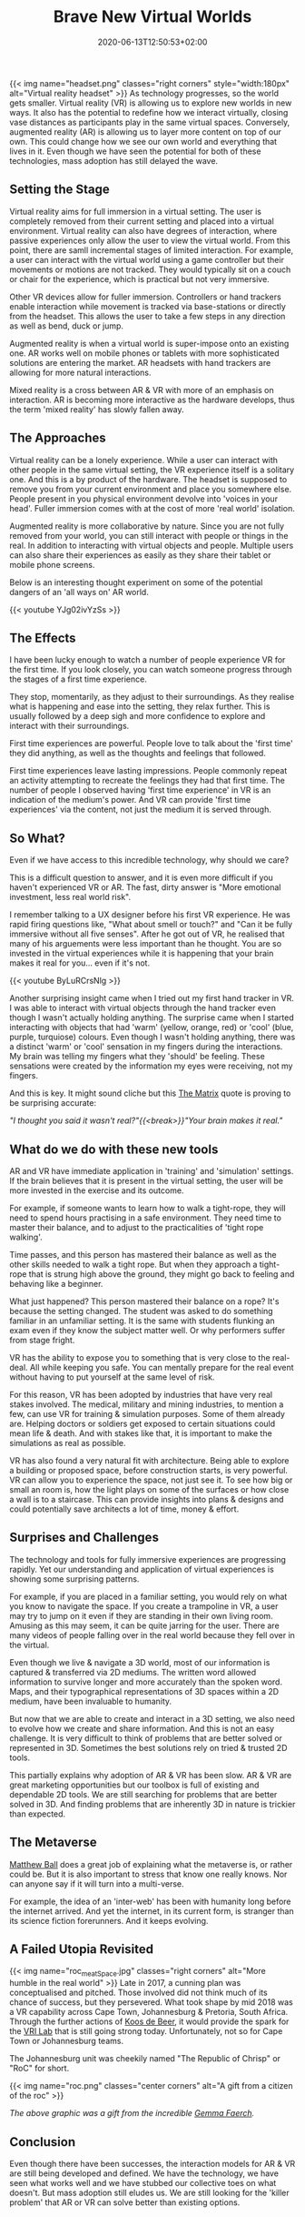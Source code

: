 #+DATE: 2020-06-13T12:50:53+02:00
#+TITLE: Brave New Virtual Worlds
#+DRAFT: true
#+TYPE: post
#+DESCRIPTION: Ideas around virtual and augmented reality

{{< img name="headset.png" classes="right corners" style="width:180px" alt="Virtual reality headset" >}}
As technology progresses, so the world gets smaller. Virtual reality (VR) is allowing us to explore new worlds in new ways. It also has the potential to redefine how we interact virtually, closing vase distances as participants play in the same virtual spaces. Conversely, augmented reality (AR) is allowing us to layer more content on top of our own. This could change how we see our own world and everything that lives in it. Even though we have seen the potential for both of these technologies, mass adoption has still delayed the wave.

** Setting the Stage   
   Virtual reality aims for full immersion in a virtual setting. The user is completely removed from their current setting and placed into a virtual environment. Virtual reality can also have degrees of interaction, where passive experiences only allow the user to view the virtual world. From this point, there are samll incremental stages of limited interaction. For example, a user can interact with the virtual world using a game controller but their movements or motions are not tracked. They would typically sit on a couch or chair for the experience, which is practical but not very immersive.

   Other VR devices allow for fuller immersion. Controllers or hand trackers enable interaction while movement is tracked via base-stations or directly from the headset. This allows the user to take a few steps in any direction as well as bend, duck or jump.

   Augmented reality is when a virtual world is super-impose onto an existing one. AR works well on mobile phones or tablets with more sophisticated solutions are entering the market. AR headsets with hand trackers are allowing for more natural interactions.

   Mixed reality is a cross between AR & VR with more of an emphasis on interaction. AR is becoming more interactive as the hardware develops, thus the term 'mixed reality' has slowly fallen away.

** The Approaches
   Virtual reality can be a lonely experience. While a user can interact with other people in the same virtual setting, the VR experience itself is a solitary one. And this is a by product of the hardware. The headset is supposed to remove you from your current environment and place you somewhere else. People present in you physical environment devolve into 'voices in your head'. Fuller immersion comes with at the cost of more 'real world' isolation.

   Augmented reality is more collaborative by nature. Since you are not fully removed from your world, you can still interact with people or things in the real. In addition to interacting with virtual objects and people. Multiple users can also share their experiences as easily as they share their tablet or mobile phone screens.

   Below is an interesting thought experiment on some of the potential dangers of an 'all ways on' AR world.
   
    {{< youtube YJg02ivYzSs >}}
    
** The Effects
   I have been lucky enough to watch a number of people experience VR for the first time. If you look closely, you can watch someone progress through the stages of a first time experience. 

   They stop, momentarily, as they adjust to their surroundings. As they realise what is happening and ease into the setting, they relax further. This is usually followed by a deep sigh and more confidence to explore and interact with their surroundings.

   First time experiences are powerful. People love to talk about the 'first time' they did anything, as well as the thoughts and feelings that followed. 

   First time experiences leave lasting impressions. People commonly repeat an activity attempting to recreate the feelings they had that first time.  The number of people I observed having 'first time experience' in VR is an indication of the medium's power. And VR can provide 'first time experiences' via the content, not just the medium it is served through.

** So What?
   Even if we have access to this incredible technology, why should we care?

   This is a difficult question to answer, and it is even more difficult if you haven't experienced VR or AR. The fast, dirty answer is "More emotional investment, less real world risk".

   I remember talking to a UX designer before his first VR experience. He was rapid firing questions like, "What about smell or touch?" and "Can it be fully immersive without all five senses". After he got out of VR, he realised that many of his arguements were less important than he thought. You are so invested in the virtual experiences while it is happening that your brain makes it real for you... even if it's not.

    {{< youtube ByLuRCrsNlg >}}

   Another surprising insight came when I tried out my first hand tracker in VR. I was able to interact with virtual objects through the hand tracker even though I wasn't actually holding anything. The surprise came when I started interacting with objects that had 'warm' (yellow, orange, red) or 'cool' (blue, purple, turquiose) colours. Even though I wasn't holding anything, there was a distinct 'warm' or 'cool' sensation in my fingers during the interactions. My brain was telling my fingers what they 'should' be feeling. These sensations were created by the information my eyes were receiving, not my fingers.

   And this is key. It might sound cliche but this [[https://www.imdb.com/title/tt0133093/][The Matrix]] quote is proving to be surprising accurate:
   
   /"I thought you said it wasn't real?"{{<break>}}"Your brain makes it real."/

** What do we do with these new tools
   AR and VR have immediate application in 'training' and 'simulation' settings. If the brain believes that it is present in the virtual setting, the user will be more invested in the exercise and its outcome.

   For example, if someone wants to learn how to walk a tight-rope, they will need to spend hours practising in a safe environment. They need time to master their balance, and to adjust to the practicalities of 'tight rope walking'. 

   Time passes, and this person has mastered their balance as well as the other skills needed to walk a tight rope. But when they approach a tight-rope that is strung high above the ground, they might go back to feeling and behaving like a beginner.

   What just happened? This person mastered their balance on a rope? It's because the setting changed. The student was asked to do something familiar in an unfamiliar setting. It is the same with students flunking an exam even if they know the subject matter well. Or why performers suffer from stage fright. 

VR has the ability to expose you to something that is very close to the real-deal. All while keeping you safe. You can mentally prepare for the real event without having to put yourself at the same level of risk.

   For this reason, VR has been adopted by industries that have very real stakes involved. The medical, military and mining industries, to mention a few, can use VR for training & simulation purposes. Some of them already are. Helping doctors or soldiers get exposed to certain situations could mean life & death.  And with stakes like that, it is important to make the simulations as real as possible.

   VR has also found a very natural fit with architecture. Being able to explore a building or proposed space, before construction starts, is very powerful. VR can allow you to experience the space, not just see it. To see how big or small an room is, how the light plays on some of the surfaces or how close a wall is to a staircase. This can provide insights into plans & designs and could potentially save architects a lot of time, money & effort. 

** Surprises and Challenges
   The technology and tools for fully immersive experiences are progressing rapidly. Yet our understanding and application of virtual experiences is showing some surprising patterns.

   For example, if you are placed in a familiar setting, you would rely on what you know to navigate the space. If you create a trampoline in VR, a user may try to jump on it even if they are standing in their own living room. Amusing as this may seem, it can be quite jarring for the user. There are many videos of people falling over in the real world because they fell over in the virtual.

   Even though we live & navigate a 3D world, most of our information is captured & transferred via 2D mediums. The written word allowed information to survive longer and more accurately than the spoken word. Maps, and their typographical representations of 3D spaces within a 2D medium, have been invaluable to humanity. 

   But now that we are able to create and interact in a 3D setting, we also need to evolve how we create and share information. And this is not an easy challenge. It is very difficult to think of problems that are better solved or represented in 3D. Sometimes the best solutions rely on tried & trusted 2D tools. 

   This partially explains why adoption of AR & VR has been slow. AR & VR are great marketing opportunities but our toolbox is full of existing and dependable 2D tools. We are still searching for problems that are better solved in 3D. And finding problems that are inherently 3D in nature is trickier than expected.

** The Metaverse
   [[https://www.matthewball.vc/all/themetaverse][Matthew Ball]] does a great job of explaining what the metaverse is, or rather could be. But it is also important to stress that know one really knows. Nor can anyone say if it will turn into a multi-verse.

   For example, the idea of an 'inter-web' has been with humanity long before the internet arrived. And yet the internet, in its current form, is stranger than its science fiction forerunners. And it keeps evolving. 
   
**  A Failed Utopia Revisited
   {{< img name="roc_meatSpace.jpg" classes="right corners" alt="More humble in the real world" >}}
   Late in 2017, a cunning plan was conceptualised and pitched. Those involved did not think much of its chance of success, but they persevered. What took shape by mid 2018 was a VR capability across Cape Town, Johannesburg & Pretoria, South Africa. Through the further actions of [[https://za.linkedin.com/in/koos-de-beer-21425b8][Koos de Beer]], it would provide the spark for the [[http://vri.up.ac.za/][VRI Lab]] that is still going strong today. Unfortunately, not so for Cape Town or Johannesburg teams.

   The Johannesburg unit was cheekily named "The Republic of Chrisp" or "RoC" for short.
   
   {{< img name="roc.png" classes="center corners" alt="A gift from a citizen of the roc" >}}

   /The above graphic was a gift from the incredible [[https://za.linkedin.com/in/gemmafaerch][Gemma Faerch]]./
   
** Conclusion
   Even though there have been successes, the interaction models for AR & VR are still being developed and defined. We have the technology, we have seen what works well and we have stubbed our collective toes on what doesn't. But mass adoption still eludes us. We are still looking for the 'killer problem' that AR or VR can solve better than existing options.
